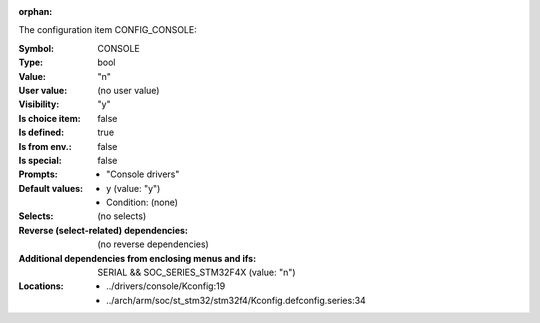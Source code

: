 :orphan:

.. title:: CONSOLE

.. option:: CONFIG_CONSOLE:
.. _CONFIG_CONSOLE:

The configuration item CONFIG_CONSOLE:

:Symbol:           CONSOLE
:Type:             bool
:Value:            "n"
:User value:       (no user value)
:Visibility:       "y"
:Is choice item:   false
:Is defined:       true
:Is from env.:     false
:Is special:       false
:Prompts:

 *  "Console drivers"
:Default values:

 *  y (value: "y")
 *   Condition: (none)
:Selects:
 (no selects)
:Reverse (select-related) dependencies:
 (no reverse dependencies)
:Additional dependencies from enclosing menus and ifs:
 SERIAL && SOC_SERIES_STM32F4X (value: "n")
:Locations:
 * ../drivers/console/Kconfig:19
 * ../arch/arm/soc/st_stm32/stm32f4/Kconfig.defconfig.series:34